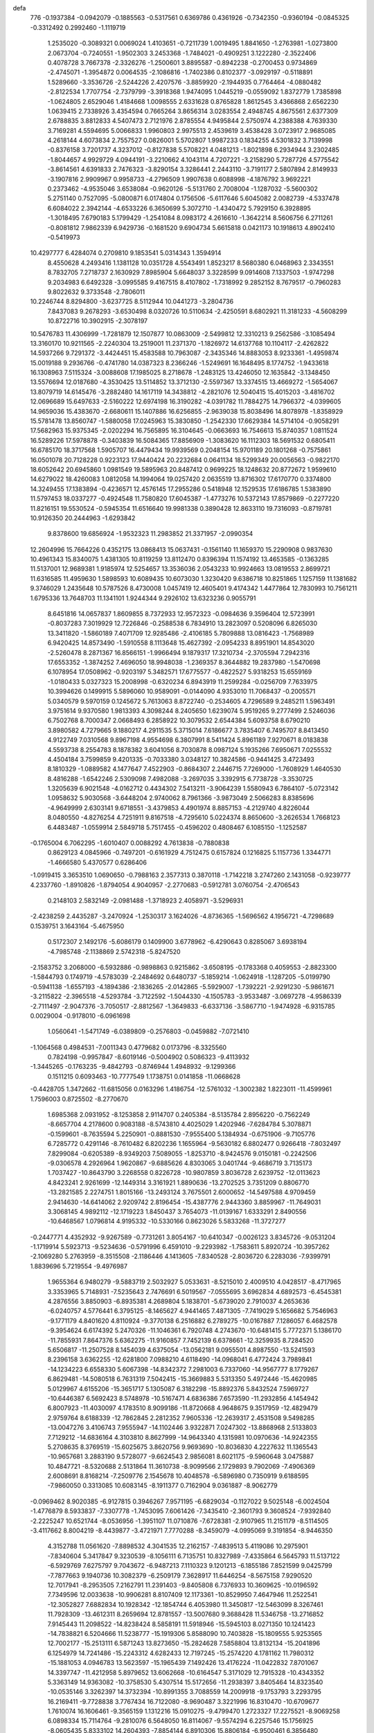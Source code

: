 defa
  776
  -0.1937384  -0.0942079  -0.1885563  -0.5317561   0.6369786   0.4361926
  -0.7342350  -0.9360194  -0.0845325  -0.3312492   0.2992460  -1.1119719
   1.2535020  -0.3089321   0.0069024   1.4103651  -0.7211739   1.0019495
   1.8841650  -1.2763981  -1.0273800   2.0673704  -0.7240551  -1.9502303
   3.2453368  -1.7484021  -0.4909251   3.1222280  -2.3522406   0.4078728
   3.7667378  -2.3326276  -1.2500601   3.8895587  -0.8942238  -0.2700453
   0.9734869  -2.4745071  -1.3954872   0.0064535  -2.1086816  -1.7402386
   0.8102377  -3.0929197  -0.5118891   1.5289660  -3.3536726  -2.5244226
   2.4207576  -3.8859920  -2.1944935   0.7764464  -4.0880482  -2.8122534
   1.7707754  -2.7379799  -3.3918368   1.9474095   1.0445219  -0.0559092
   1.8372779   1.7385898  -1.0624805   2.6529046   1.4184668   1.0098555
   2.6331628   0.8765828   1.8612545   3.4366868   2.6562230   1.0639415
   2.7338926   3.4354594   0.7665264   3.8656314   3.0283554   2.4948745
   4.8675561   2.6377309   2.6788835   3.8812833   4.5407473   2.7121976
   2.8785554   4.9495844   2.5750974   4.2388388   4.7639330   3.7169281
   4.5594695   5.0066833   1.9960803   2.9975513   2.4539619   3.4538428
   3.0723917   2.9685085   4.2618144   4.6073834   2.7557527   0.0826001
   5.5702807   1.9987233   0.1834255   4.5301832   3.7139998  -0.8376158
   3.7201737   4.3237012  -0.8127838   5.5708221   4.0481213  -1.8021898
   6.2934944   3.2302485  -1.8044657   4.9929729   4.0944191  -3.2210662
   4.1043114   4.7207221  -3.2158290   5.7287726   4.5775542  -3.8614561
   4.6391833   2.7476323  -3.8290154   3.3286441   2.2443110  -3.7191177
   2.5807894   2.8149933  -3.1907816   2.9909967   0.9958733  -4.2796509
   1.9907638   0.6088998  -4.1876792   3.9692221   0.2373462  -4.9535046
   3.6538084  -0.9620126  -5.5131760   2.7008004  -1.1287032  -5.5600302
   5.2751140   0.7527095  -5.0800871   6.0174804   0.1756506  -5.6117646
   5.6045082   2.0082739  -4.5337478   6.6084022   2.3942144  -4.6533226
   6.3650699   5.3072710  -1.4340472   5.7929150   6.3928895  -1.3018495
   7.6790183   5.1799429  -1.2541084   8.0983172   4.2616610  -1.3642214
   8.5606756   6.2711261  -0.8081812   7.9862339   6.9429736  -0.1681520
   9.6904734   5.6615818   0.0421173  10.1918613   4.8902410  -0.5419973
  10.4297777   6.4284074   0.2709810   9.1853541   5.0314343   1.3594914
   8.4550628   4.2493416   1.1381128  10.0351728   4.5543491   1.8523217
   8.5680380   6.0468963   2.3343551   8.7832705   7.2718737   2.1630929
   7.8985904   5.6648037   3.3228599   9.0914608   7.1337503  -1.9747298
   9.2034983   6.6492328  -3.0995585   9.4167515   8.4107802  -1.7318992
   9.2852152   8.7679517  -0.7960283   9.8022632   9.3733548  -2.7806011
  10.2246744   8.8294800  -3.6237725   8.5112944  10.0441273  -3.2804736
   7.8437083   9.2678293  -3.6530498   8.0320726  10.5110634  -2.4250591
   8.6802921  11.3181233  -4.5608299  10.8722716  10.3902915  -2.3078197
  10.5476783  11.4306999  -1.7281879  12.1507877  10.0863009  -2.5499812
  12.3310213   9.2562586  -3.1085494  13.3160170  10.9211565  -2.2240304
  13.2519001  11.2371370  -1.1826972  14.6137768  10.1104117  -2.4262822
  14.5937266   9.7291372  -3.4424451  15.4583588  10.7963087  -2.3435346
  14.8883053   8.9233361  -1.4959874  15.0019188   9.2936766  -0.4741780
  14.0387323   8.2366246  -1.5249691  16.1648495   8.1774752  -1.9433618
  16.1308963   7.5115324  -3.0088608  17.1985025   8.2718678  -1.2483125
  13.4246050  12.1635842  -3.1348450  13.5576694  12.0187680  -4.3530425
  13.5114852  13.3712130  -2.5597367  13.3374515  13.4669272  -1.5654067
  13.8079719  14.6145476  -3.2882480  14.1617119  14.3438812  -4.2821076
  12.5040415  15.4015203  -3.4816702  12.0696689  15.6497633  -2.5160222
  12.6974198  16.3190282  -4.0391782  11.7884275  14.7966372  -4.0399605
  14.9659036  15.4383670  -2.6680611  15.1407886  16.6256855  -2.9639038
  15.8038496  14.8078978  -1.8358929  15.5781478  13.8560747  -1.5880058
  17.0245963  15.3830850  -1.2542330  17.6629384  14.5714104  -0.9058291
  17.5682963  15.9375345  -2.0202294  16.7565895  16.3104645  -0.0663693
  16.7546613  15.8740357   1.0811524  16.5289226  17.5978878  -0.3403839
  16.5084365  17.8856909  -1.3083620  16.1112303  18.5691532   0.6805411
  16.6785170  18.3717568   1.5905707  16.4479434  19.9939569   0.2048154
  15.9701189  20.1801268  -0.7575861  16.0501078  20.7128228   0.9223123
  17.9440424  20.2232684   0.0641134  18.5299349  20.0056563  -0.9822170
  18.6052642  20.6945860   1.0981549  19.5895963  20.8487412   0.9699225
  18.1248632  20.8772672   1.9599610  14.6279022  18.4260083   1.0812058
  14.1994064  19.0257420   2.0635519  13.8716302  17.6170770   0.3374800
  14.3249455  17.1383894  -0.4236571  12.4576145  17.2955286   0.5418948
  12.1529535  17.6186785   1.5383890  11.5797453  18.0337277  -0.4924548
  11.7580820  17.6045387  -1.4773276  10.5372143  17.8579869  -0.2277220
  11.8216151  19.5530524  -0.5945354  11.6516640  19.9981338   0.3890428
  12.8633110  19.7316093  -0.8719781  10.9126350  20.2444963  -1.6293842
   9.8378600  19.6856924  -1.9532323  11.2983852  21.3371957  -2.0990354
  12.2604996  15.7664226   0.4352175  13.0868413  15.0637431  -0.1561140
  11.1659370  15.2290908   0.9837630  10.4961343  15.8340075   1.4381305
  10.8119259  13.8112470   0.8396394  11.1574192  13.4653585  -0.1363285
  11.5137001  12.9689381   1.9185974  12.5254657  13.3536036   2.0543233
  10.9924663  13.0819553   2.8699721  11.6316585  11.4959630   1.5898593
  10.6089435  10.6073030   1.3230420   9.6386718  10.8251865   1.1257159
  11.1381682   9.3746029   1.2435648  10.5787526   8.4730008   1.0457419
  12.4605401   9.4174342   1.4477864  12.7830993  10.7561211   1.6795336
  13.7648703  11.1341101   1.9244344   9.2926102  13.6323236   0.9055791
   8.6451816  14.0657837   1.8609855   8.7372933  12.9572323  -0.0984636
   9.3596404  12.5723991  -0.8037283   7.3019929  12.7226846  -0.2588538
   6.7834910  13.2823097   0.5208096   6.8265030  13.3411820  -1.5860189
   7.4071709  12.9285486  -2.4106185   5.7809888  13.0816423  -1.7568989
   6.9420425  14.8573490  -1.5910558   8.1113648  15.4627392  -2.0954233
   8.8951901  14.8543020  -2.5260478   8.2871367  16.8566151  -1.9966494
   9.1879317  17.3210734  -2.3705594   7.2942316  17.6553352  -1.3874252
   7.4696050  18.9948038  -1.2369357   8.3644882  19.2837980  -1.5470698
   6.1078954  17.0508962  -0.9203197   5.3482571  17.6775577  -0.4822527
   5.9318253  15.6559169  -1.0180433   5.0327323  15.2008998  -0.6320234
   6.8943919  11.2599284  -0.0256709   7.7633975  10.3994626   0.1499915
   5.5896060  10.9589091  -0.0144090   4.9353010  11.7068437  -0.2005571
   5.0340579   9.5970159   0.1245672   5.7613063   8.8722740  -0.2534605
   4.7296589   9.2485211   1.5963491   3.9751614   9.9370580   1.9813393
   4.3098244   8.2405650   1.6239074   5.9519265   9.2777499   2.5246036
   6.7502768   8.7000347   2.0668493   6.2858922  10.3079532   2.6544384
   5.6093758   8.6790210   3.8980582   4.7279665   9.1880217   4.2911535
   5.3715014   7.6186677   3.7835407   6.7495707   8.8413450   4.9122749
   7.0310568   9.8967198   4.9554698   6.3807991   8.5411424   5.8961189
   7.9270671   8.0183838   4.5593738   8.2554783   8.1878382   3.6041056
   8.7030878   8.0987124   5.1935266   7.6950671   7.0255532   4.4504184
   3.7599859   9.4201335  -0.7033380   3.0348127  10.3824586  -0.9441425
   3.4723493   8.1810329  -1.0889582   4.1477647   7.4522903  -0.8684307
   2.2446715   7.7269000  -1.7608929   1.4640530   8.4816288  -1.6542246
   2.5309098   7.4982088  -3.2697035   3.3392915   6.7738728  -3.3530725
   1.3205639   6.9021548  -4.0162712   0.4434302   7.5413211  -3.9064239
   1.5580943   6.7864107  -5.0723142   1.0958632   5.9030568  -3.6448204
   2.9740062   8.7961366  -3.9873049   2.5066283   8.8385696  -4.9649999
   2.6303141   9.6718551  -3.4379853   4.4901974   8.8857153  -4.2129740
   4.8226044   8.0480550  -4.8276254   4.7251911   9.8167518  -4.7295610
   5.0224374   8.8650600  -3.2626534   1.7668123   6.4483487  -1.0559914
   2.5849718   5.7517455  -0.4596202   0.4808467   6.1085150  -1.1252587
  -0.1765004   6.7062295  -1.6010407   0.0088292   4.7613838  -0.7880838
   0.8629123   4.0845966  -0.7497201  -0.6161929   4.7512475   0.6157824
   0.1216825   5.1157736   1.3344771  -1.4666580   5.4370577   0.6286406
  -1.0919415   3.3653510   1.0690650  -0.7988163   2.3577313   0.3870118
  -1.7142218   3.2747260   2.1431058  -0.9239777   4.2337760  -1.8910826
  -1.8794054   4.9040957  -2.2770683  -0.5912781   3.0760754  -2.4706543
   0.2148103   2.5832149  -2.0981488  -1.3718923   2.4058971  -3.5296931
  -2.4238259   2.4435287  -3.2470924  -1.2530317   3.1624026  -4.8736365
  -1.5696562   4.1956721  -4.7298689   0.1539751   3.1643164  -5.4675950
   0.5172307   2.1492176  -5.6086179   0.1409900   3.6778962  -6.4290643
   0.8285067   3.6938194  -4.7985748  -2.1138869   2.5742318  -5.8247520
  -2.1583752   3.2068000  -6.5932886  -0.9898863   0.9215862  -3.6508195
  -0.1783368   0.4059553  -2.8823300  -1.5844793   0.1749719  -4.5783039
  -2.2484692   0.6480737  -5.1859214  -1.0624918  -1.1287205  -5.0199790
  -0.5941138  -1.6557193  -4.1894386  -2.1836265  -2.0142865  -5.5929007
  -1.7392221  -2.9291230  -5.9861671  -3.2115822  -2.3965518  -4.5293784
  -3.7122592  -1.5044330  -4.1505783  -3.9533487  -3.0697278  -4.9586339
  -2.7111497  -2.9047376  -3.7050517  -2.8812567  -1.3649833  -6.6337136
  -3.5867710  -1.9474928  -6.9315785   0.0029004  -0.9178010  -6.0961698
   1.0560641  -1.5471749  -6.0389809  -0.2576803  -0.0459882  -7.0721410
  -1.1064568   0.4984531  -7.0011343   0.4779682   0.0173796  -8.3325560
   0.7824198  -0.9957847  -8.6019146  -0.5004902   0.5086323  -9.4113932
  -1.3445265  -0.1763235  -9.4842793  -0.8746944   1.4948932  -9.1299366
   0.1511215   0.6093463 -10.7777549   1.1738751   0.0141858 -11.0668628
  -0.4428705   1.3472662 -11.6815056   0.0163296   1.4186754 -12.5761032
  -1.3002382   1.8223011 -11.4599961   1.7596003   0.8725502  -8.2770670
   1.6985368   2.0931952  -8.1253858   2.9114707   0.2405384  -8.5135784
   2.8956220  -0.7562249  -8.6657704   4.2178600   0.9083188  -8.5743810
   4.4025029   1.4202946  -7.6284784   5.3078871  -0.1599601  -8.7635594
   5.2250901  -0.8881530  -7.9555400   5.1384934  -0.6751906  -9.7105776
   6.7285772   0.4291146  -8.7610482   6.8202236   1.1655964  -9.5630182
   6.8802477   0.9266418  -7.8032497   7.8299084  -0.6205389  -8.9349203
   7.5089055  -1.8253710  -8.9424576   9.0150181  -0.2242506  -9.0306578
   4.2926964   1.9620867  -9.6885626   4.8303065   3.0401744  -9.4686719
   3.7135173   1.7037427 -10.8643790   3.2268558   0.8226728 -10.9807859
   3.8036728   2.6239752 -12.0113623   4.8423241   2.9261699 -12.1449314
   3.3161921   1.8890636 -13.2702525   3.7351209   0.8806770 -13.2821585
   2.2274751   1.8015166 -13.2493124   3.7675501   2.6000652 -14.5497588
   4.9709459   2.9414630 -14.6414062   2.9209742   2.8196454 -15.4387776
   2.9443360   3.8859967 -11.7649031   3.3068145   4.9892112 -12.1719223
   1.8450437   3.7654073 -11.0139167   1.6333291   2.8490556 -10.6468567
   1.0796814   4.9195332 -10.5330166   0.8623026   5.5833268 -11.3727277
  -0.2447771   4.4352932  -9.9267589  -0.7731261   3.8054167 -10.6410347
  -0.0026123   3.8345726  -9.0531204  -1.1719914   5.5923713  -9.5234636
  -0.5791996   6.4591010  -9.2293982  -1.7583611   5.8920724 -10.3957262
  -2.1069280   5.2763959  -8.3515508  -2.1186446   4.1413605  -7.8340528
  -2.8036720   6.2283036  -7.9399791   1.8839696   5.7219554  -9.4976987
   1.9655364   6.9480279  -9.5883719   2.5032927   5.0533631  -8.5215010
   2.4009510   4.0428517  -8.4717965   3.3353965   5.7148931  -7.5235643
   2.7476691   6.5019567  -7.0555695   3.6962834   4.6892573  -6.4545381
   4.2876556   3.8850903  -6.8935381   4.2689804   5.1838701  -5.6739020
   2.7910037   4.2653636  -6.0240757   4.5776441   6.3795125  -8.1465627
   4.9441465   7.4871305  -7.7419029   5.1656682   5.7546963  -9.1771179
   4.8401620   4.8110924  -9.3770138   6.2516882   6.2789275 -10.0167887
   7.1286057   6.4682578  -9.3954624   6.6174392   5.2470326 -11.1046361
   6.7920748   4.2743670 -10.6481415   5.7772371   5.1386170 -11.7855931
   7.8647376   5.6362275 -11.9160857   7.7452139   6.6378661 -12.3259935
   8.7284520   5.6506817 -11.2507528   8.1454039   4.6375054 -13.0562181
   9.0955501   4.8987550 -13.5241593   8.2396158   3.6362255 -12.6281800
   7.0988210   4.6118490 -14.0968041   6.4772424   3.7989841 -14.1234223
   6.6558330   5.6067398 -14.8342372   7.2981003   6.7337060 -14.9567777
   8.1779267   6.8629481 -14.5080518   6.7631319   7.5042415 -15.3669883
   5.5313350   5.4972446 -15.4620985   5.0129967   4.6155206 -15.3651717
   5.1305087   6.3182298 -15.8892376   5.8432524   7.5969727 -10.6446387
   6.5692423   8.5748978 -10.5167471   4.6836386   7.6573590 -11.2932856
   4.1454942   6.8007923 -11.4030097   4.1783510   8.9099186 -11.8720668
   4.9648675   9.3517959 -12.4829479   2.9759764   8.6188339 -12.7862845
   2.2812352   7.9605336 -12.2639317   2.4531508   9.5498285 -13.0047276
   3.4106743   7.9555947 -14.1102446   3.9322871   7.0247302 -13.8868968
   2.5133803   7.7129212 -14.6836164   4.3103810   8.8627999 -14.9643340
   4.1315981  10.0970636 -14.9242355   5.2708635   8.3769519 -15.6025675
   3.8620756   9.9693690 -10.8036830   4.2227632  11.1365543 -10.9657681
   3.2883190   9.5728077  -9.6624543   2.9856081   8.6021175  -9.5960648
   3.0475887  10.4847721  -8.5320688   2.5131864  11.3610738  -8.9099566
   2.1729893   9.7902069  -7.4906369   2.6008691   8.8168214  -7.2509776
   2.1545678  10.4048578  -6.5896980   0.7350919   9.6188595  -7.9860050
   0.3313085  10.6083145  -8.1911377   0.7162904   9.0361887  -8.9062779
  -0.0969462   8.9020385  -6.9127815   0.3946267   7.9571195  -6.6829034
  -0.1127022   9.5025148  -6.0024504  -1.4776879   8.5933837  -7.3307778
  -1.7453095   7.6061426  -7.3435410  -2.3601793   9.3608524  -7.9392840
  -2.2225247  10.6521744  -8.0536956  -1.3951107  11.0710876  -7.6728381
  -2.9107965  11.2151179  -8.5114505  -3.4117662   8.8004219  -8.4439877
  -3.4721971   7.7770288  -8.3459079  -4.0995069   9.3191854  -8.9446350
   4.3152788  11.0561620  -7.8898532   4.3041535  12.2162157  -7.4839513
   5.4119086  10.2975901  -7.8340604   5.3417847   9.3230539  -8.1056111
   6.7135751  10.8327989  -7.4335864   6.5645793  11.5137122  -6.5929769
   7.6275797   9.7043672  -6.9487213   7.1110323   9.1201213  -6.1855186
   7.8521599   9.0425799  -7.7877663   9.1940736  10.3082379  -6.2509179
   7.3628917  11.6446254  -8.5675158   7.9290520  12.7017941  -8.2953505
   7.2162791  11.2391403  -9.8405808   6.7376933  10.3609625 -10.0196592
   7.7349596  12.0033638 -10.9906281   8.8107409  12.1173361 -10.8529950
   7.4647946  11.2522541 -12.3052827   7.6882834  10.1928342 -12.1854744
   6.4053980  11.3450817 -12.5463099   8.3267461  11.7928309 -13.4612311
   8.2659694  12.8781557 -13.5007680   9.3688428  11.5346758 -13.2716852
   7.9145443  11.2098522 -14.8238424   8.5858191  11.5918946 -15.5945103
   8.0271350  10.1241423 -14.7838821   6.5204666  11.5238777 -15.1919306
   5.8588090  10.7403828 -15.1809555   5.9253565  12.7002177 -15.2513111
   6.5871243  13.8273650 -15.2824628   7.5858804  13.8132134 -15.2041896
   6.1254979  14.7241486 -15.2243312   4.6282433  12.7197245 -15.2574220
   4.1781162  11.7980312 -15.1881053   4.0946783  13.5623597 -15.1965439
   7.1492426  13.4176224 -11.0422832   7.8701067  14.3397747 -11.4212958
   5.8979652  13.6062668 -10.6164547   5.3171029  12.7915328 -10.4343352
   5.3363149  14.9363082 -10.3758530   5.4307514  15.5172656 -11.2938397
   3.8405464  14.8323540 -10.0535146   3.3262397  14.3732394 -10.8991355
   3.7088559  14.2009918  -9.1753793   3.2293795  16.2169411  -9.7728838
   3.7767434  16.7122080  -8.9690487   3.3221996  16.8310470 -10.6709677
   1.7610074  16.1606461  -9.3565159   1.1312216  15.0910275  -9.4799470
   1.2723327  17.2275521  -8.9069258   6.0898334  15.7114764  -9.2810076
   6.5648050  16.8114067  -9.5574294   6.2257546  15.1756925  -8.0605435
   5.8333102  14.2604393  -7.8854144   6.8910306  15.8806184  -6.9500461
   6.3856480  16.8381300  -6.8389614   6.7113821  15.1508166  -5.6126458
   6.8742314  14.0809095  -5.7529849   7.4674976  15.5101897  -4.9138368
   5.3773849  15.3875991  -4.9771108   4.3107107  14.5588991  -5.0303655
   4.3254719  13.5608506  -5.4501356   3.2071309  15.1822821  -4.4814372
   2.2996716  14.7446166  -4.4206868   3.4821041  16.4889149  -4.1397432
   2.6964320  17.5353642  -3.6328934   1.6483625  17.3779061  -3.4304382
   3.2966675  18.7804169  -3.3771712   2.7132319  19.5903127  -2.9608665
   4.6663943  18.9641319  -3.6411690   5.1415182  19.9098824  -3.4101746
   5.4397365  17.9098242  -4.1669790   6.4969083  18.0560144  -4.3397058
   4.8703540  16.6438265  -4.4265559   8.3550106  16.2504340  -7.2040658
   8.8047019  17.3251161  -6.8050662   9.0596526  15.4207933  -7.9729438
   8.6373656  14.5291619  -8.2107287  10.3782080  15.7324250  -8.5142796
  11.0652257  15.9273318  -7.6917813  10.8740432  14.5223385  -9.3175863
  10.1738996  14.3134919 -10.1273633  11.8355453  14.7617661  -9.7687449
  11.0867579  13.0202827  -8.3396576  10.3520691  16.9899623  -9.3898017
  11.1529188  17.9011176  -9.1929942   9.4142212  17.0732552 -10.3352239
   8.7405177  16.3194836 -10.4207403   9.2544065  18.2351021 -11.2147899
  10.2429443  18.5269396 -11.5715780   8.4228356  17.8326340 -12.4416355
   7.5013871  17.3411643 -12.1260567   8.1710402  18.7223932 -13.0202520
   9.2507386  16.8869780 -13.3258535  10.1438296  17.4153118 -13.6576598
   9.5687589  16.0160733 -12.7533695   8.5292520  16.3879356 -14.5645038
   7.3391515  16.5541796 -14.7842264   9.2446141  15.7175967 -15.4431553
   8.8312958  15.5872049 -16.3469210  10.2522197  15.6352385 -15.3137987
   8.6999966  19.4767901 -10.4971383   9.0067841  20.5958551 -10.9049510
   7.9819158  19.3069983  -9.3761353   7.7171106  18.3557827  -9.1324122
   7.6440615  20.4064180  -8.4502453   7.2519504  21.2403229  -9.0344811
   6.5728996  19.9731455  -7.4347583   6.8894459  19.0739129  -6.9072458
   6.4444365  20.7706505  -6.7012062   5.2328126  19.7248798  -8.1358776
   4.9895027  20.6130904  -8.7168447   5.3200004  18.8851001  -8.8219059
   4.1053811  19.4329339  -7.1357376   4.3217397  18.4898777  -6.6327510
   4.0715053  20.2168017  -6.3781972   2.7948013  19.3275123  -7.8054338
   2.3855213  18.3946452  -7.8965724   2.1567608  20.2478561  -8.4967112
   2.5176915  21.5011916  -8.5119303   3.3021161  21.7645991  -7.9463995
   2.0379497  22.1553743  -9.0947592   1.1282171  19.9034251  -9.2029096
   0.9118490  18.8939891  -9.2042237   0.6156028  20.5418858  -9.7685866
   8.8859699  20.9636440  -7.7583698   9.1275651  22.1643702  -7.8270504
   9.7210841  20.0877506  -7.1998219   9.4253777  19.1188498  -7.1539991
  11.0388323  20.4005722  -6.6403880  10.9349183  21.2981694  -6.0272112
  11.4226395  19.2445780  -5.7049273  11.5269653  18.3177084  -6.2700154
  12.3587848  19.4758376  -5.1962969  10.6489971  19.1126652  -4.9446515
  12.1320946  20.7052017  -7.7045303  13.3355401  20.6650773  -7.4115468
  11.7592294  20.9865188  -8.9598233  10.7674656  21.0699102  -9.1459158
  12.6864174  21.3736306 -10.0323321  12.0989288  21.5753390 -10.9283371
  13.1941222  22.2944865  -9.7468033  13.7534085  20.3282389 -10.4004503
  14.9206780  20.6790628 -10.5783003  13.4053597  19.0420009 -10.4275061
  12.4476341  18.8141008 -10.1736723  14.1955088  17.9375928 -10.9949128
  15.2231056  18.2658330 -11.1432219  14.2039882  16.7246357 -10.0445244
  13.1747243  16.4469746  -9.8412320  14.6419183  15.8821634 -10.5759479
  14.9209744  16.8609423  -8.7115828  14.3346283  17.5930725  -7.6616071
  13.3819096  18.0819314  -7.8139547  14.9610485  17.6602525  -6.4012335
  14.5010211  18.2129818  -5.5932140  16.1766583  16.9769588  -6.1838946
  16.8091973  17.0687967  -4.9903776  16.1757428  17.0236904  -4.2534623
  16.7492752  16.2156470  -7.2212639  17.6603089  15.6601492  -7.0356545
  16.1171610  16.1537717  -8.4757406  16.5483308  15.5372369  -9.2477598
  13.6653295  17.5043433 -12.3699015  12.4488011  17.4306018 -12.5415573
  14.5317523  17.1618793 -13.3358198  15.5300516  17.2757941 -13.1625444
  14.1032265  16.6528096 -14.6579179  13.5120354  17.4231250 -15.1548565
  15.3266966  16.3229443 -15.5304031  16.0500617  15.7743210 -14.9229735
  15.0179878  15.6737208 -16.3518029  15.9908323  17.5608534 -16.1450572
  15.3257259  18.0014604 -16.8888653  16.1542360  18.3054257 -15.3706367
  17.3224713  17.1750344 -16.8169129  17.7978889  16.3577814 -16.2685060
  17.1177784  16.8245744 -17.8298395  18.3065102  18.3484444 -16.8711536
  19.1316626  18.0801375 -17.5371386  17.7956211  19.2234917 -17.2811050
  18.8370038  18.6410504 -15.5203491  19.2795748  17.8109372 -15.1108371
  19.4851956  19.4076951 -15.4832284  18.0886304  18.7648822 -14.8332685
  13.2072607  15.4126296 -14.5989930  12.2108662  15.3514416 -15.3216851
  13.5840752  14.4094454 -13.8016107  14.3910939  14.5624135 -13.2017986
  13.0194032  13.0482517 -13.8524073  11.9605389  13.1563267 -14.0857143
  13.6262535  12.2847447 -15.0510929  13.6698648  12.9614766 -15.9041355
  15.0273075  11.7268734 -14.8157049  15.0027307  10.9278502 -14.0759337
  15.4238596  11.3267830 -15.7490292  15.6855740  12.5251571 -14.4702882
  12.8072198  11.1995300 -15.4181711  13.2409737  10.7498293 -16.1506508
  13.0418197  12.2825080 -12.5182175  13.3014906  12.8683945 -11.4659258
  12.7231176  10.9826861 -12.5474748  12.5832955  10.5664331 -13.4614750
  12.6788389  10.0611955 -11.3987645  13.3618345  10.4787449 -10.6629485
  11.2860452  10.0551253 -10.7282466  10.8796937  11.0659808 -10.7733119
  10.2866994   9.1075237 -11.4044428  10.6153874   8.0712538 -11.3067886
   9.3137000   9.2001567 -10.9232310  10.2003711   9.3594332 -12.4595868
  11.3476503   9.6590778  -9.2538494  11.9992667  10.3373022  -8.7107453
  10.3505482   9.7308168  -8.8242350  11.7080742   8.6376454  -9.1475862
  13.2043130   8.6505096 -11.7029050  13.0165111   8.1359352 -12.8034281
  13.8385755   8.0286454 -10.7178750  14.0103806   8.5671665  -9.8743187
  14.3165364   6.6437810 -10.6893356  14.4610416   6.2867709 -11.7089008
  15.6806138   6.7021784  -9.9939087  16.3432475   7.3326211 -10.5907465
  15.5203444   7.1882151  -9.0352376  16.3907797   5.3757580  -9.7152855
  15.7155323   4.7069738  -9.1778217  16.6579382   4.9072997 -10.6647435
  17.6511920   5.5942876  -8.8634531  18.1111583   6.7478416  -8.7006360
  18.1475519   4.5989067  -8.2918286  13.3173960   5.7017488  -9.9777328
  12.6466952   6.1177105  -9.0341392  13.2215127   4.4429359 -10.4232708
  13.8518740   4.1609232 -11.1542380  12.2784903   3.4028261  -9.9547213
  11.4870613   3.8481453  -9.3573282  11.6441797   2.7014986 -11.1667440
  12.4419230   2.2788063 -11.7792409  10.6760337   1.5765503 -10.8263092
   9.8992269   1.9361897 -10.1552918  10.2107940   1.1820121 -11.7300105
  11.2029270   0.7556655 -10.3394104  10.9316128   3.6158302 -11.9605084
  10.4928367   3.0855487 -12.6293052  12.9858872   2.3369921  -9.1179184
  13.9945020   1.7935354  -9.5710117  12.4543986   1.9944586  -7.9323525
  11.6368031   2.5057448  -7.6028427  13.0547440   1.0107899  -7.0043202
  13.6275519   0.2949037  -7.5943623  14.0329235   1.7024399  -6.0282070
  13.4506837   2.3457563  -5.3756034  14.4916500   0.9283357  -5.4102637
  15.1724140   2.5496232  -6.6124725  15.7603809   1.9581171  -7.3155740
  14.7624121   3.4257104  -7.1172062  16.0558481   2.9981608  -5.4379659
  15.4125523   3.4656566  -4.6907395  16.5324583   2.1236418  -4.9919835
  17.0941282   3.9533309  -5.8486946  17.4113674   3.9341432  -6.8194638
  17.5566677   4.9769673  -5.1583963  17.2270586   5.1757217  -3.9117842
  16.5553990   4.5674358  -3.4977270  17.2312645   6.1310204  -3.5424742
  18.3639291   5.8160093  -5.7326720  18.4986357   5.7239047  -6.7454052
  18.6566868   6.6321193  -5.2400642  12.0225330   0.1655704  -6.2224954
  12.2481855  -0.1372874  -5.0493550  10.8929982  -0.2325837  -6.8134769
  10.6711338   0.0275857  -7.7708539   9.8532739  -0.9770053  -6.0932106
   9.1575202  -1.4295094  -6.7982915  10.3064486  -1.7796167  -5.5113583
   9.0749036  -0.0465916  -5.1672164   8.5267041   0.9636944  -5.5930480
   9.0880406  -0.3086712  -3.8603778   9.6408494  -1.0869456  -3.5470283
   8.4504302   0.5641761  -2.8576322   7.4672711   0.8251609  -3.2432596
   8.1970685  -0.2421776  -1.5703553   9.1398692  -0.6087452  -1.1686333
   7.7378227   0.4059900  -0.8227748   7.2345489  -1.3959488  -1.8055198
   6.0624655  -1.2330986  -2.0837646   7.6829409  -2.6239081  -1.6801173
   7.0080365  -3.3447382  -1.8593491   8.6390023  -2.8013257  -1.4463377
   9.1732804   1.9241696  -2.6312310   9.1425202   2.4842753  -1.5340459
   9.9104949   2.4481328  -3.6169653   9.8205302   2.0235735  -4.5344065
  10.7687985   3.6475100  -3.5281068  10.2236593   4.3758851  -2.9320259
  12.1056838   3.3853938  -2.7965808  12.7605755   2.8359184  -3.4683310
  12.8492889   4.6472860  -2.3524192  12.1863620   5.3060777  -1.7927433
  13.6932532   4.3712091  -1.7201911  13.2393191   5.1812768  -3.2186777
  11.9540321   2.5812856  -1.6515408  11.0139965   2.5941589  -1.4104710
  11.0510112   4.3153993  -4.8751765  11.2432384   3.6280016  -5.8801000
  11.1535144   5.6445327  -4.8745537  10.8959486   6.1387698  -4.0272126
  11.4544142   6.4790551  -6.0342186  11.9273787   5.8605980  -6.7935088
  10.1480264   7.0520237  -6.5885478   9.6808566   7.6456184  -5.8039168
  10.3721654   7.7061398  -7.4284155   9.1722369   6.0025435  -7.0483881
   8.0864582   5.6527851  -6.2270360   7.9189466   6.1723047  -5.2947781
   7.2459069   4.5952163  -6.5992171   6.4253975   4.3035399  -5.9677687
   7.4998859   3.8872262  -7.7804636   6.8622884   3.0665380  -8.0542209
   8.5726265   4.2465872  -8.6098175   8.7480718   3.6963422  -9.5204866
   9.4012386   5.3192944  -8.2530338  10.2244470   5.6042970  -8.8883470
  12.4159870   7.6202408  -5.7007367  12.3624621   8.1603400  -4.5961375
  13.2369028   8.0302489  -6.6686051  13.2340914   7.5064360  -7.5383653
  14.3164817   9.0156125  -6.4507867  14.0929221   9.5419621  -5.5248331
  15.6813752   8.3486275  -6.2340916  16.0640306   8.0465711  -7.2043826
  16.7427900   9.2501614  -5.6082411  16.3930708   9.6645683  -4.6681562
  17.6481126   8.6731165  -5.4284172  16.9807231  10.0648220  -6.2923971
  15.5242472   7.1690044  -5.4900147  15.6672907   7.3881862  -4.5369847
  14.4234246  10.0856226  -7.5135448  14.5895881   9.7689602  -8.6868343
  14.3314682  11.3579070  -7.1367654  14.1429475  11.5713721  -6.1612667
  14.3707295  12.4626576  -8.0950139  13.6814297  12.2323820  -8.9081086
  13.8739340  13.7323559  -7.4036368  14.5586304  13.9908653  -6.5956683
  13.8878107  14.5397476  -8.1296364  12.1922870  13.6237958  -6.7462534
  15.7641406  12.6685422  -8.7207125  16.7734082  12.7036907  -8.0168631
  15.8136175  12.8730477 -10.0416831  14.9371109  12.8909496 -10.5560071
  17.0555836  12.9836104 -10.8237906  17.9081365  12.9917852 -10.1425249
  17.1927859  11.7499318 -11.7341733  16.2705131  11.6397073 -12.2977253
  18.0042837  11.9153193 -12.4439823  17.4541802  10.4305774 -10.9755806
  16.6937737  10.2793415 -10.2113140  17.3791071   9.6049289 -11.6825310
  18.8347648  10.3584812 -10.3234169  19.6645141  11.2499334 -10.4586809
  19.1558661   9.2923732  -9.6182044  20.0749794   9.2884283  -9.2232674
  18.5200577   8.5094929  -9.4366975  17.0904247  14.3152895 -11.5952045
  16.1131362  14.6648207 -12.2657167  18.1547765  15.1115744 -11.3958005
  18.9639714  14.7027154 -10.9503468  18.1182664  16.5879329 -11.5121243
  17.1383603  16.8990238 -11.1674015  19.1867456  17.2168045 -10.5888609
  19.2395346  16.6531810  -9.6555360  20.1591206  17.1293202 -11.0778680
  18.9400211  18.7035937 -10.2440370  19.8409334  19.1060079  -9.7788177
  18.7390101  19.2704797 -11.1538142  17.7703960  18.8643030  -9.2595820
  16.8781203  18.4580917  -9.7230999  17.9985872  18.2941779  -8.3593444
  17.4586303  20.3059791  -8.8501158  18.3067603  20.7105259  -8.2908119
  17.3177816  20.9005679  -9.7586503  16.2140317  20.3550193  -8.0372359
  16.2491084  19.7307093  -7.2421813  15.9962710  21.2890224  -7.7189299
  15.4222450  20.0760997  -8.6097109  18.2071288  17.1288243 -12.9383014
  19.1257388  16.7575477 -13.6977077  17.3746098  18.0040678 -13.2679299
